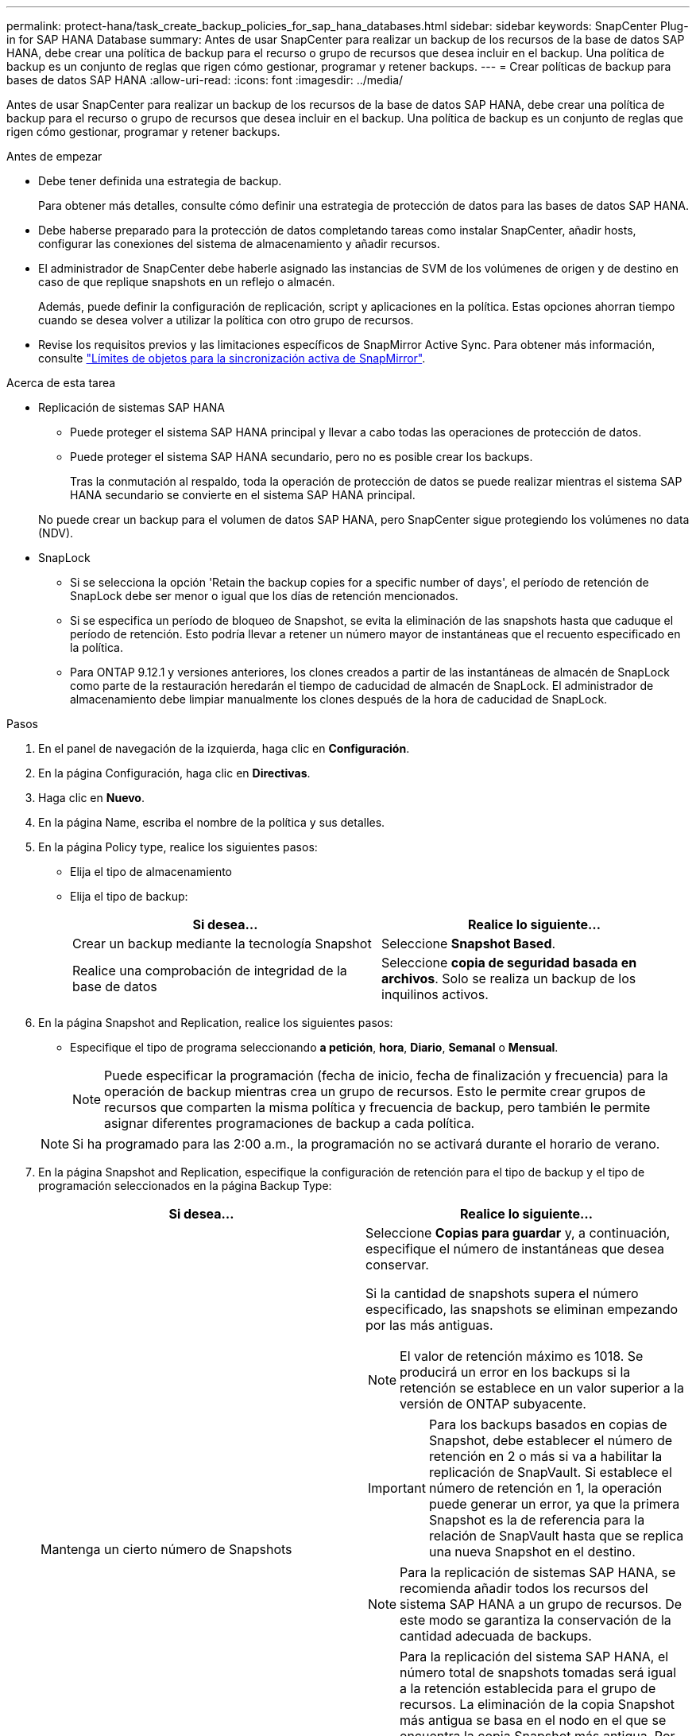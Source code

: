 ---
permalink: protect-hana/task_create_backup_policies_for_sap_hana_databases.html 
sidebar: sidebar 
keywords: SnapCenter Plug-in for SAP HANA Database 
summary: Antes de usar SnapCenter para realizar un backup de los recursos de la base de datos SAP HANA, debe crear una política de backup para el recurso o grupo de recursos que desea incluir en el backup. Una política de backup es un conjunto de reglas que rigen cómo gestionar, programar y retener backups. 
---
= Crear políticas de backup para bases de datos SAP HANA
:allow-uri-read: 
:icons: font
:imagesdir: ../media/


[role="lead"]
Antes de usar SnapCenter para realizar un backup de los recursos de la base de datos SAP HANA, debe crear una política de backup para el recurso o grupo de recursos que desea incluir en el backup. Una política de backup es un conjunto de reglas que rigen cómo gestionar, programar y retener backups.

.Antes de empezar
* Debe tener definida una estrategia de backup.
+
Para obtener más detalles, consulte cómo definir una estrategia de protección de datos para las bases de datos SAP HANA.

* Debe haberse preparado para la protección de datos completando tareas como instalar SnapCenter, añadir hosts, configurar las conexiones del sistema de almacenamiento y añadir recursos.
* El administrador de SnapCenter debe haberle asignado las instancias de SVM de los volúmenes de origen y de destino en caso de que replique snapshots en un reflejo o almacén.
+
Además, puede definir la configuración de replicación, script y aplicaciones en la política. Estas opciones ahorran tiempo cuando se desea volver a utilizar la política con otro grupo de recursos.

* Revise los requisitos previos y las limitaciones específicos de SnapMirror Active Sync. Para obtener más información, consulte https://docs.netapp.com/us-en/ontap/smbc/considerations-limits.html#volumes["Límites de objetos para la sincronización activa de SnapMirror"].


.Acerca de esta tarea
* Replicación de sistemas SAP HANA
+
** Puede proteger el sistema SAP HANA principal y llevar a cabo todas las operaciones de protección de datos.
** Puede proteger el sistema SAP HANA secundario, pero no es posible crear los backups.
+
Tras la conmutación al respaldo, toda la operación de protección de datos se puede realizar mientras el sistema SAP HANA secundario se convierte en el sistema SAP HANA principal.

+
No puede crear un backup para el volumen de datos SAP HANA, pero SnapCenter sigue protegiendo los volúmenes no data (NDV).



* SnapLock
+
** Si se selecciona la opción 'Retain the backup copies for a specific number of days', el período de retención de SnapLock debe ser menor o igual que los días de retención mencionados.
** Si se especifica un período de bloqueo de Snapshot, se evita la eliminación de las snapshots hasta que caduque el período de retención. Esto podría llevar a retener un número mayor de instantáneas que el recuento especificado en la política.
** Para ONTAP 9.12.1 y versiones anteriores, los clones creados a partir de las instantáneas de almacén de SnapLock como parte de la restauración heredarán el tiempo de caducidad de almacén de SnapLock. El administrador de almacenamiento debe limpiar manualmente los clones después de la hora de caducidad de SnapLock.




.Pasos
. En el panel de navegación de la izquierda, haga clic en *Configuración*.
. En la página Configuración, haga clic en *Directivas*.
. Haga clic en *Nuevo*.
. En la página Name, escriba el nombre de la política y sus detalles.
. En la página Policy type, realice los siguientes pasos:
+
** Elija el tipo de almacenamiento
** Elija el tipo de backup:
+
|===
| Si desea... | Realice lo siguiente... 


 a| 
Crear un backup mediante la tecnología Snapshot
 a| 
Seleccione *Snapshot Based*.



 a| 
Realice una comprobación de integridad de la base de datos
 a| 
Seleccione *copia de seguridad basada en archivos*. Solo se realiza un backup de los inquilinos activos.

|===


. En la página Snapshot and Replication, realice los siguientes pasos:
+
** Especifique el tipo de programa seleccionando *a petición*, *hora*, *Diario*, *Semanal* o *Mensual*.
+

NOTE: Puede especificar la programación (fecha de inicio, fecha de finalización y frecuencia) para la operación de backup mientras crea un grupo de recursos. Esto le permite crear grupos de recursos que comparten la misma política y frecuencia de backup, pero también le permite asignar diferentes programaciones de backup a cada política.

+

NOTE: Si ha programado para las 2:00 a.m., la programación no se activará durante el horario de verano.



. En la página Snapshot and Replication, especifique la configuración de retención para el tipo de backup y el tipo de programación seleccionados en la página Backup Type:
+
|===
| Si desea... | Realice lo siguiente... 


 a| 
Mantenga un cierto número de Snapshots
 a| 
Seleccione *Copias para guardar* y, a continuación, especifique el número de instantáneas que desea conservar.

Si la cantidad de snapshots supera el número especificado, las snapshots se eliminan empezando por las más antiguas.


NOTE: El valor de retención máximo es 1018. Se producirá un error en los backups si la retención se establece en un valor superior a la versión de ONTAP subyacente.


IMPORTANT: Para los backups basados en copias de Snapshot, debe establecer el número de retención en 2 o más si va a habilitar la replicación de SnapVault. Si establece el número de retención en 1, la operación puede generar un error, ya que la primera Snapshot es la de referencia para la relación de SnapVault hasta que se replica una nueva Snapshot en el destino.


NOTE: Para la replicación de sistemas SAP HANA, se recomienda añadir todos los recursos del sistema SAP HANA a un grupo de recursos. De este modo se garantiza la conservación de la cantidad adecuada de backups.


NOTE: Para la replicación del sistema SAP HANA, el número total de snapshots tomadas será igual a la retención establecida para el grupo de recursos.  La eliminación de la copia Snapshot más antigua se basa en el nodo en el que se encuentra la copia Snapshot más antigua.
Por ejemplo, la retención se establece en 7 para un grupo de recursos con la replicación de sistemas SAP HANA principal y la replicación de sistemas SAP HANA secundaria.  Puede tomar un máximo de 7 Snapshots al mismo tiempo, incluyendo la replicación de sistemas SAP HANA primaria y la replicación de sistemas SAP HANA secundaria.



 a| 
Mantenga los Snapshots durante una cierta cantidad de días
 a| 
Seleccione *Retener copias para* y, a continuación, especifique el número de días durante los cuales desea conservar las instantáneas antes de eliminarlas.



 a| 
Período de bloqueo de la copia snapshot primaria
 a| 
Seleccione Snapshot copy locking period y seleccione días, meses o años.

El período de retención de SnapLock debe ser inferior a 100 años.



 a| 
Período de bloqueo de copia de snapshot secundaria
 a| 
Seleccione *Periodo de bloqueo de copia de instantánea secundaria* y seleccione Días, Meses o Años.

|===
. Seleccione una etiqueta de Snapshot.
+
Según la etiqueta de Snapshot que seleccione, ONTAP aplicará la política de retención de Snapshot secundaria que corresponda a esa etiqueta.

+

NOTE: Si ha seleccionado *Actualizar SnapMirror después de crear una copia Snapshot local*, puede especificar opcionalmente la etiqueta de la directiva secundaria. Sin embargo, si ha seleccionado *Actualizar SnapVault después de crear una copia Snapshot local*, debe especificar la etiqueta de la directiva secundaria.

. Para los backups basados en copias de Snapshot, en la sección Select secondary replication options, seleccione una o ambas de las siguientes opciones de replicación secundaria:
+

NOTE: Debe seleccionar las opciones de replicación secundarias para que el *Periodo de bloqueo de copia de instantánea secundaria* sea efectivo.

+
|===
| Para este campo... | Realice lo siguiente... 


 a| 
*Actualizar SnapMirror después de crear una copia Snapshot local*
 a| 
Seleccione este campo para crear copias reflejadas de los conjuntos de backup en otro volumen (replicación de SnapMirror).

Esta opción debe estar habilitada para la sincronización activa de SnapMirror.

Si la relación en ONTAP es del tipo Reflejo y almacén y si selecciona solo esta opción, la instancia de Snapshot creada en el origen no se transferirá al destino, pero figurará en el destino. Si esta Snapshot se selecciona desde el destino para realizar una operación de restauración, entonces aparece el mensaje de error Secondary Location is not available for the selected vaulted/mirrored backup.

Durante la replicación secundaria, el tiempo de caducidad del SnapLock carga el tiempo de caducidad del SnapLock principal.

Al hacer clic en el botón *Refrescar* de la página Topología, se actualiza el tiempo de caducidad de SnapLock secundario y primario que se recuperan de ONTAP.

Consulte link:../protect-hana/task_view_sap_hana_database_backups_and_clones_in_the_topology_page_sap_hana.html["Consulte los backups y los clones de la base de datos SAP HANA en la página Topology"].



 a| 
*Actualizar SnapVault después de crear una copia Snapshot local*
 a| 
Seleccione esta opción para realizar una replicación de backup disco a disco (backups de SnapVault).

Durante la replicación secundaria, el tiempo de caducidad del SnapLock carga el tiempo de caducidad del SnapLock principal. Al hacer clic en el botón *Refrescar* de la página Topología, se actualiza el tiempo de caducidad de SnapLock secundario y primario que se recuperan de ONTAP.

Cuando SnapLock se configura solo en el secundario desde ONTAP conocido como Almacén de SnapLock, al hacer clic en el botón *Refrescar* de la página Topología se actualiza el período de bloqueo en el secundario que se recupera de ONTAP.

Para obtener más información sobre el Almacén SnapLock, consulte https://docs.netapp.com/us-en/ontap/snaplock/commit-snapshot-copies-worm-concept.html["Confirmar copias Snapshot a WORM en un destino de almacén"]

Consulte link:../protect-hana/task_view_sap_hana_database_backups_and_clones_in_the_topology_page_sap_hana.html["Consulte los backups y los clones de la base de datos SAP HANA en la página Topology"].



 a| 
*Número de reintentos de error*
 a| 
Escriba el número máximo de intentos de replicación que se permitirán antes de que la operación se detenga.

|===
+

NOTE:  Debe configurar la política de retención de SnapMirror en ONTAP para el almacenamiento secundario a fin de evitar que se alcance el límite máximo de Snapshots en el almacenamiento secundario.

. Revise el resumen y, a continuación, haga clic en *Finalizar*.

